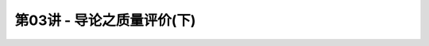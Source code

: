 .. -----------------------------------------------------------------------------
   ..
   ..  Filename       : index.rst
   ..  Author         : Huang Leilei
   ..  Status         : phase 000
   ..  Created        : 2023-03-09
   ..  Description    : description about 第03讲 - 导论之质量评价(下)
   ..
.. -----------------------------------------------------------------------------

第03讲 - 导论之质量评价(下)
--------------------------------------------------------------------------------

.. image:: 幻灯片1.PNG
.. image:: 幻灯片2.PNG
.. image:: 幻灯片3.PNG
.. image:: 幻灯片4.PNG
.. image:: 幻灯片5.PNG
.. image:: 幻灯片6.PNG
.. image:: 幻灯片7.PNG
.. image:: 幻灯片8.PNG
.. image:: 幻灯片9.PNG
.. image:: 幻灯片10.PNG
.. image:: 幻灯片11.PNG
.. image:: 幻灯片12.PNG
.. image:: 幻灯片13.PNG
.. image:: 幻灯片14.PNG
.. image:: 幻灯片15.PNG
.. image:: 幻灯片16.PNG
.. image:: 幻灯片17.PNG
.. image:: 幻灯片18.PNG
.. image:: 幻灯片19.PNG
.. image:: 幻灯片20.PNG
.. image:: 幻灯片21.PNG
.. image:: 幻灯片22.PNG
.. image:: 幻灯片23.PNG
.. image:: 幻灯片24.PNG
.. image:: 幻灯片25.PNG
.. image:: 幻灯片26.PNG
.. image:: 幻灯片27.PNG
.. image:: 幻灯片28.PNG
.. image:: 幻灯片29.PNG
.. image:: 幻灯片30.PNG
.. image:: 幻灯片31.PNG
.. image:: 幻灯片32.PNG
